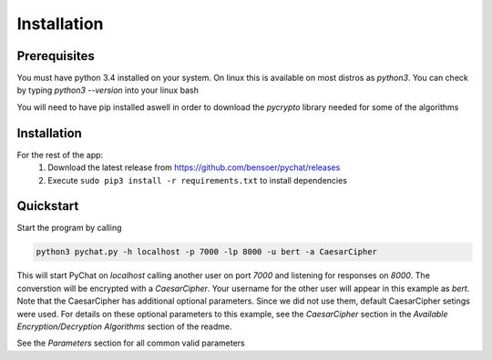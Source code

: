 ============
Installation
============

Prerequisites
=============

You must have python 3.4 installed on your system. On linux this is available on most distros as `python3`. You can check by typing
`python3 --version` into your linux bash

You will need to have pip installed aswell in order to download the `pycrypto` library needed for some of the algorithms

Installation
============

For the rest of the app:
 1. Download the latest release from https://github.com/bensoer/pychat/releases
 2. Execute ``sudo pip3 install -r requirements.txt`` to install dependencies

Quickstart
==========
Start the program by calling

.. code-block:: bash

   python3 pychat.py -h localhost -p 7000 -lp 8000 -u bert -a CaesarCipher

This will start PyChat on `localhost` calling another user on port `7000` and listening for responses on `8000`. The converstion
will be encrypted with a `CaesarCipher`. Your username for the other user will appear in this example as `bert`. Note that
the CaesarCipher has additional optional parameters. Since we did not use them, default CaesarCipher setings were used. For details
on these optional parameters to this example, see the `CaesarCipher` section in the `Available Encryption/Decryption Algorithms`
section of the readme.

See the `Parameters` section for all common valid parameters


